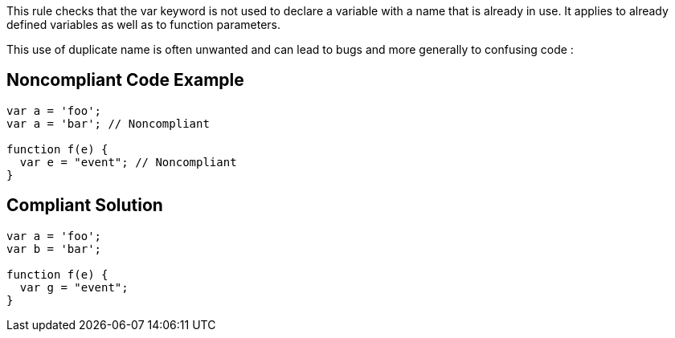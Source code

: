 This rule checks that the var keyword is not used to declare a variable with a name that is already in use. It applies to already defined variables as well as to function parameters.

This use of duplicate name is often unwanted and can lead to bugs and more generally to confusing code :


== Noncompliant Code Example

[source,text]
----
var a = 'foo';
var a = 'bar'; // Noncompliant

function f(e) {
  var e = "event"; // Noncompliant
}
----


== Compliant Solution

----
var a = 'foo';
var b = 'bar';

function f(e) {
  var g = "event";
}
----


